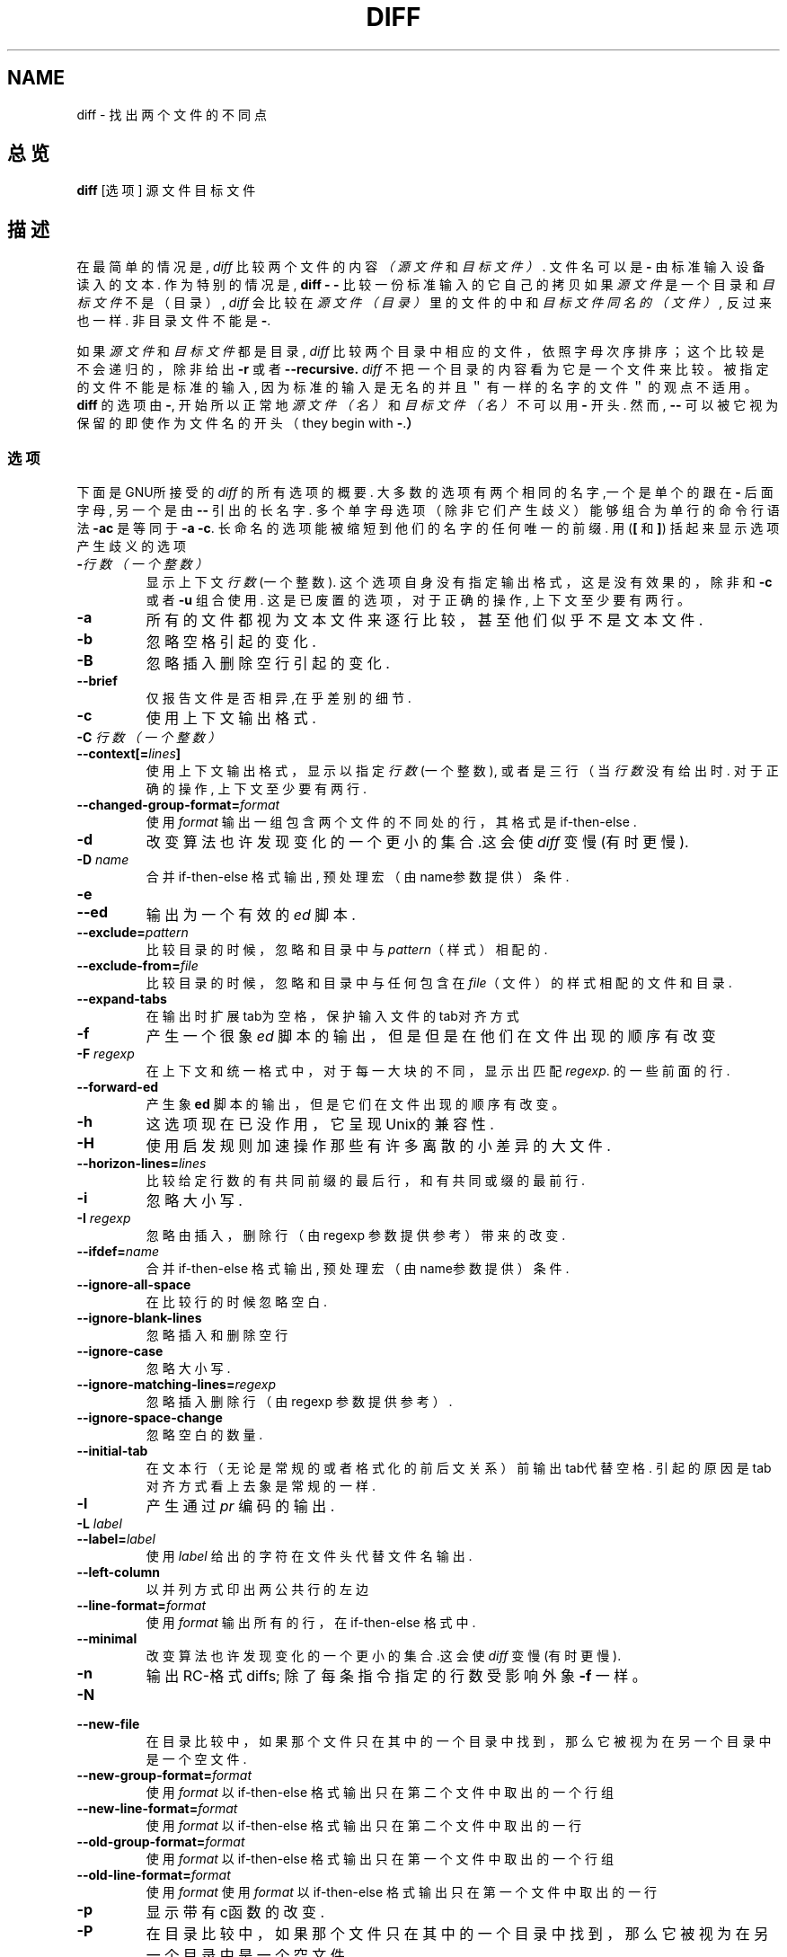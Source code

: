 .\" Date: Fri, 11 Sep 1998 19:13:45 +0100
.\" From: Edward Betts 
.\" Chinese Version Copyrighted Scorpino, www.linuxforum.net 2000
.\" Derived from the GNU diff info page.
.\" May be distributed under the GPL.
.TH DIFF 1 "22sep1993" "GNU Tools" "GNU Tools"
.SH NAME
diff \- 找出两个文件的不同点
.SH 总览
.B diff
[选项] 源文件 目标文件
.SH 描述
在最简单的情况是, 
.I diff
比较两个文件的内容
.I （源文件
和
.IR 目标文件） .
文件名可以是
.B \-
由标准输入设备读入的文本.
作为特别的情况是,
.B "diff \- \-"
比较一份标准输入的它自己的拷贝
如果 
.I 源文件
是一个目录和
.I 目标文件
不是（目录）,
.I diff
会比较在
.I 源文件（目录）
里的文件的中和
.IR 目标文件同名的（文件）,
反过来也一样. 非目录文件不能是
.BR \- .

如果
.I 源文件
和
.I 目标文件
都是目录,
.I diff
比较两个目录中相应的文件，
依照字母次序排序；这个比较是不会递归的，除非给出
.B \-r
或者
.B \-\-recursive.
.I diff
不把一个目录的内容看为它是一个文件来比较。被指定的文件不
能是标准的输入, 因为标准的输入是无名的并且＂有一样的名字的文
件＂的观点不适用。
.B diff
的选项由
.BR \- ,
开始
所以正常地
.I 源文件（名）
和
.I 目标文件（名）
不可以用
.BR \- 
开头.
然而,
.B \-\-
可以被它视为保留的即使作为文件名的开头（
they begin with
.BR \- . ）
.SS 选项
下面是 GNU所接受的
.I diff
的所有选项的概要.
大多数的选项有两个相同的名字,一个是单个的
跟在 
.BR \- 
后面字母,
另一个是由
.BR \-\- 
引出的长名字.
多个单字母选项（除非它们产生歧义）能够组合为单行的命令行语法
.B \-ac
是等同于
.BR "\-a \-c" .
长命名的选项能被缩短到他们的名字的任何唯一的前缀.
用
.RB ( [
和
.BR ] )
括起来显示选项产生歧义的选项
.TP
.BI \- 行数（一个整数）
显示上下文
.I 行数
(一个整数).
这个选项自身没有指定输出格式，这是没有效果的，除非和
.B \-c
或者
.BR \-u 
组合使用.
这是已废置的选项，对于正确的操作,
上下文至少要有两行。
.TP
.B \-a
所有的文件都视为文本文件来逐行比较，甚至他们似乎不是文本文件.
.TP
.B \-b
忽略空格引起的变化.
.TP
.B \-B
忽略插入删除空行引起的变化.
.TP
.B \-\-brief
仅报告文件是否相异,在乎差别的细节.
.TP
.B \-c
使用上下文输出格式.
.TP
.BI "\-C " 行数（一个整数）
.br
.ns
.TP
.BI \-\-context[= lines ]
使用上下文输出格式，显示以指定
.I 行数
(一个整数), 或者是三行（当
.I 行数
没有给出时.
对于正确的操作,
上下文至少要有两行.
.TP
.BI \-\-changed\-group\-format= format
使用
.I format
输出一组包含两个文件的不同处的行，其格式是 if\-then\-else .
.TP
.B \-d
改变算法也许发现变化的一个更小的集合.这会使
.I diff
变慢 (有时更慢).
.TP
.BI "\-D " name
合并 if\-then\-else 格式输出, 预处理宏（由name参数提供）条件.
.TP
.B \-e
.br
.ns
.TP
.B \-\-ed
输出为一个有效的
.I ed
脚本.
.TP
.BI \-\-exclude= pattern
比较目录的时候，忽略和目录中与
.IR pattern （样式）
相配的.
.TP
.BI \-\-exclude\-from= file
比较目录的时候，忽略和目录中与任何包含在
.IR file （文件）
的样式相配的文件和目录.
.TP
.B \-\-expand\-tabs
在输出时扩展tab为空格，保护输入文件的tab对齐方式
.TP
.B \-f
产生一个很象
.I ed
脚本的输出，但是但是在他们在文件出现的顺序有改变
.TP
.BI "\-F " regexp
在上下文和统一格式中，对于每一大块的不同，显示出匹配
.IR regexp .
的一些前面的行.
.TP
.B \-\-forward\-ed
产生象
.B ed
脚本的输出，但是它们在文件出现的顺序有改变。
.TP
.B \-h
这选项现在已没作用，它呈现Unix的兼容性.
.TP
.B \-H
使用启发规则加速操作那些有许多离散的小差异的大文件.
.TP
.BI \-\-horizon\-lines= lines
比较给定行数的有共同前缀的最后行，和有共同或缀的最前行.
.TP
.B \-i
忽略大小写.
.TP
.BI "\-I " regexp
忽略由插入，删除行（由regexp 参数提供参考）带来的改变.
.TP
.BI \-\-ifdef= name
合并 if\-then\-else 格式输出, 预处理宏（由name参数提供）条件.
.TP
.B \-\-ignore\-all\-space
在比较行的时候忽略空白.
.TP
.B \-\-ignore\-blank\-lines
忽略插入和删除空行
.TP
.B \-\-ignore\-case
忽略大小写.
.TP
.BI \-\-ignore\-matching\-lines= regexp
忽略插入删除行（由regexp 参数提供参考）.
.TP
.B \-\-ignore\-space\-change
忽略空白的数量.
.TP
.B \-\-initial\-tab
在文本行（无论是常规的或者格式化的前后文关系）前输出tab代替空格.
引起的原因是tab对齐方式看上去象是常规的一样.
.TP
.B \-l
产生通过
.I pr
编码的输出.
.TP
.BI "\-L " label
.br
.ns
.TP
.BI \-\-label= label
使用
.I label
给出的字符在文件头代替文件名输出.
.TP
.B \-\-left\-column
以并列方式印出两公共行的左边
.TP
.BI \-\-line\-format= format
使用
.I format
输出所有的行，在
if\-then\-else 格式中.
.TP
.B \-\-minimal
改变算法也许发现变化的一个更小的集合.这会使
.I diff
变慢 (有时更慢).
.TP
.B \-n
输出 RC\-格式 diffs; 
除了每条指令指定的行数受影响外 象
.B \-f
一样。
.TP
.B \-N
.br
.ns
.TP
.B \-\-new\-file
在目录比较中，如果那个文件只在其中的一个目录中找到，那么它被视为在
另一个目录中是一个空文件.
.TP
.BI \-\-new\-group\-format= format
使用
.I format
以if\-then\-else 格式输出只在第二个文件中取出的一个行组
.TP
.BI \-\-new\-line\-format= format
使用
.I format
以if\-then\-else 格式输出只在第二个文件中取出的一行
.TP
.BI \-\-old\-group\-format= format
使用
.I format
以if\-then\-else 格式输出只在第一个文件中取出的一个行组
.TP
.BI \-\-old\-line\-format= format
使用
.I format
使用
.I format
以if\-then\-else 格式输出只在第一个文件中取出的一行
.TP
.B \-p
显示带有c函数的改变.
.TP
.B \-P
在目录比较中，如果那个文件只在其中的一个目录中找到，那么它被视为在
另一个目录中是一个空文件.
.TP
.B \-\-paginate
产生通过
.I pr
编码的输出.
.TP
.B \-q
仅报告文件是否相异,不报告详细的差异.
.TP
.B \-r
当比较目录时，递归比较任何找到的子目录.
.TP
.B \-\-rcs
输出 RC\-格式 diffs; 
除了每条指令指定的行数受影响外 象
.B \-f
一样。
.TP
.B \-\-recursive
当比较目录时，递归比较任何找到的子目录.
.TP
.B \-\-report\-identical\-files
.br
.ns
.TP
.B \-s
报告两个文件相同.
.TP
.BI "\-S " file
当比较目录时，由
.IR file 
开始.
这用于继续中断了的比较.
.TP
.B \-\-sdiff\-merge\-assist
打印附加的信息去帮助
.IR sdiff .
.I sdiff
在运行
.IR diff 
时使用这些选项.
这些选项不是特意为使用者直接使用而准备的。
.TP
.B \-\-show\-c\-function
显示带有c函数的改变.
.TP
.BI \-\-show\-function\-line= regexp
在上下文和统一的格式，对于每一大块的差别，显示出匹配
.IR regexp .
的一些前面的行

.TP
.B \-\-side\-by\-side
使用并列的输出格式.
.TP
.B \-\-speed\-large\-files
使用启发规则加速操作那些有许多离散的小差异的大文件.
.TP
.BI \-\-starting\-file= file
当比较目录时，由
.IR file 
开始.
这用于继续中断了的比较.
.TP
.B \-\-suppress\-common\-lines
在并列格式中不印出公共行。
.TP
.B \-t
在输出时扩展tab为空格，保护输入文件的tab对齐方式
.TP
.B \-T
在文本行（无论是常规的或者格式化的前后文关系）前输出tab代替空格.引起的原因
是tab对齐方式看上去象是常规的一样.
.TP
.B \-\-text
所有的文件都视为文本文件来逐行比较，甚至他们似乎不是文本文件.
.TP
.B \-u
使用统一的输出格式.
.TP
.BI \-\-unchanged\-group\-format= format
使用
.I format
输出两个文件的公共行组，其格式是if\-then\-else.
.TP
.BI \-\-unchanged\-line\-format= format
使用
.I format
输出两个文件的公共行，其格式是if\-then\-else.
.TP
.B \-\-unidirectional\-new\-file
在目录比较中，如果那个文件只在其中的一个目录中找到，那么它被视为在
另一个目录中是一个空文件.
.TP
.BI "\-U " lines
.br
.ns
.TP
.BI \-\-unified[= lines ]
使用前后关系格式输出，显示以指定
.I 行数
(一个整数), 或者是三行（当
.I 行数
没有给出时.
对于正确的操作,
上下文至少要有两行.
.TP
.B \-v
.br
.ns
.TP
.B \-\-version
输出
.IR diff 
版本号.
.TP
.B \-w
在比较行时忽略空格
.TP
.BI "\-W " columns
.br
.ns
.TP
.BI \-\-width= columns
在并列格式输出时，使用指定的列宽.
.TP
.BI "\-x " pattern
比较目录的时候，忽略和目录中与
.IR pattern （样式）
相配的.
.TP
.BI "\-X " file
比较目录的时候，忽略和目录中与任何包含在
.IR file （文件）
的样式相配的文件和目录.
.TP
.B \-y
使用并列格式输出
.SH 参考
cmp(1), comm(1), diff3(1), ed(1), patch(1), pr(1), sdiff(1).
.SH DIAGNOSTICS
退出状态为0意味着没有差别，
1意味着有一些不同。
2意味很有问题（许多差异）
.br

.SH "[中文版维护人]"
.B Scorpio <rawk@chinese.com>
.SH "[中文版最新更新]"
.BR 2000/10/19
.SH "《中国Linux论坛man手册页翻译计划》:"
.BI http://cmpp.linuxforum.net
